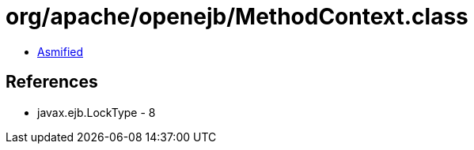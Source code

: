 = org/apache/openejb/MethodContext.class

 - link:MethodContext-asmified.java[Asmified]

== References

 - javax.ejb.LockType - 8
